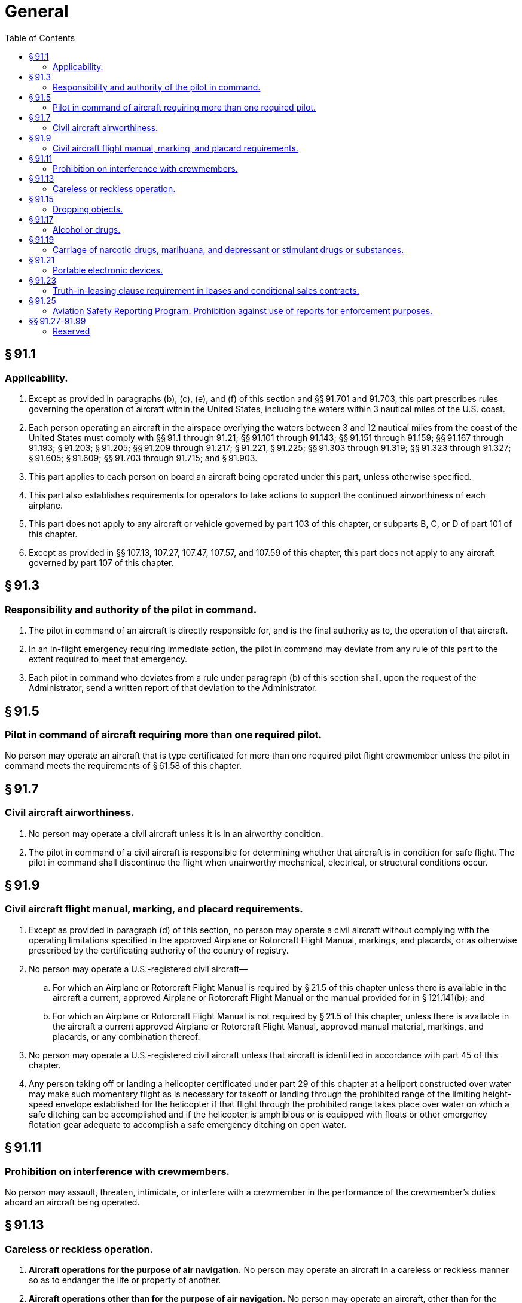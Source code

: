 # General
:toc:

## § 91.1

### Applicability.

. Except as provided in paragraphs (b), (c), (e), and (f) of this section and §§ 91.701 and 91.703, this part prescribes rules governing the operation of aircraft within the United States, including the waters within 3 nautical miles of the U.S. coast.
. Each person operating an aircraft in the airspace overlying the waters between 3 and 12 nautical miles from the coast of the United States must comply with §§ 91.1 through 91.21; §§ 91.101 through 91.143; §§ 91.151 through 91.159; §§ 91.167 through 91.193; § 91.203; § 91.205; §§ 91.209 through 91.217; § 91.221, § 91.225; §§ 91.303 through 91.319; §§ 91.323 through 91.327; § 91.605; § 91.609; §§ 91.703 through 91.715; and § 91.903.
. This part applies to each person on board an aircraft being operated under this part, unless otherwise specified.
. This part also establishes requirements for operators to take actions to support the continued airworthiness of each airplane.
. This part does not apply to any aircraft or vehicle governed by part 103 of this chapter, or subparts B, C, or D of part 101 of this chapter.
. Except as provided in §§ 107.13, 107.27, 107.47, 107.57, and 107.59 of this chapter, this part does not apply to any aircraft governed by part 107 of this chapter.

## § 91.3

### Responsibility and authority of the pilot in command.

. The pilot in command of an aircraft is directly responsible for, and is the final authority as to, the operation of that aircraft.
. In an in-flight emergency requiring immediate action, the pilot in command may deviate from any rule of this part to the extent required to meet that emergency.
. Each pilot in command who deviates from a rule under paragraph (b) of this section shall, upon the request of the Administrator, send a written report of that deviation to the Administrator.

## § 91.5

### Pilot in command of aircraft requiring more than one required pilot.

No person may operate an aircraft that is type certificated for more than one required pilot flight crewmember unless the pilot in command meets the requirements of § 61.58 of this chapter.

## § 91.7

### Civil aircraft airworthiness.

. No person may operate a civil aircraft unless it is in an airworthy condition.
. The pilot in command of a civil aircraft is responsible for determining whether that aircraft is in condition for safe flight. The pilot in command shall discontinue the flight when unairworthy mechanical, electrical, or structural conditions occur.

## § 91.9

### Civil aircraft flight manual, marking, and placard requirements.

. Except as provided in paragraph (d) of this section, no person may operate a civil aircraft without complying with the operating limitations specified in the approved Airplane or Rotorcraft Flight Manual, markings, and placards, or as otherwise prescribed by the certificating authority of the country of registry.
. No person may operate a U.S.-registered civil aircraft—
.. For which an Airplane or Rotorcraft Flight Manual is required by § 21.5 of this chapter unless there is available in the aircraft a current, approved Airplane or Rotorcraft Flight Manual or the manual provided for in § 121.141(b); and
.. For which an Airplane or Rotorcraft Flight Manual is not required by § 21.5 of this chapter, unless there is available in the aircraft a current approved Airplane or Rotorcraft Flight Manual, approved manual material, markings, and placards, or any combination thereof.
. No person may operate a U.S.-registered civil aircraft unless that aircraft is identified in accordance with part 45 of this chapter.
. Any person taking off or landing a helicopter certificated under part 29 of this chapter at a heliport constructed over water may make such momentary flight as is necessary for takeoff or landing through the prohibited range of the limiting height-speed envelope established for the helicopter if that flight through the prohibited range takes place over water on which a safe ditching can be accomplished and if the helicopter is amphibious or is equipped with floats or other emergency flotation gear adequate to accomplish a safe emergency ditching on open water.

## § 91.11

### Prohibition on interference with crewmembers.

No person may assault, threaten, intimidate, or interfere with a crewmember in the performance of the crewmember's duties aboard an aircraft being operated.

## § 91.13

### Careless or reckless operation.

. *Aircraft operations for the purpose of air navigation.* No person may operate an aircraft in a careless or reckless manner so as to endanger the life or property of another.
. *Aircraft operations other than for the purpose of air navigation.* No person may operate an aircraft, other than for the purpose of air navigation, on any part of the surface of an airport used by aircraft for air commerce (including areas used by those aircraft for receiving or discharging persons or cargo), in a careless or reckless manner so as to endanger the life or property of another.

## § 91.15

### Dropping objects.

No pilot in command of a civil aircraft may allow any object to be dropped from that aircraft in flight that creates a hazard to persons or property. However, this section does not prohibit the dropping of any object if reasonable precautions are taken to avoid injury or damage to persons or property.

## § 91.17

### Alcohol or drugs.

. No person may act or attempt to act as a crewmember of a civil aircraft—
.. Within 8 hours after the consumption of any alcoholic beverage;
.. While under the influence of alcohol;
.. While using any drug that affects the person's faculties in any way contrary to safety; or
.. While having an alcohol concentration of 0.04 or greater in a blood or breath specimen. Alcohol concentration means grams of alcohol per deciliter of blood or grams of alcohol per 210 liters of breath.
. Except in an emergency, no pilot of a civil aircraft may allow a person who appears to be intoxicated or who demonstrates by manner or physical indications that the individual is under the influence of drugs (except a medical patient under proper care) to be carried in that aircraft.
. A crewmember shall do the following:
.. On request of a law enforcement officer, submit to a test to indicate the alcohol concentration in the blood or breath, when—
... The law enforcement officer is authorized under State or local law to conduct the test or to have the test conducted; and
... The law enforcement officer is requesting submission to the test to investigate a suspected violation of State or local law governing the same or substantially similar conduct prohibited by paragraph (a)(1), (a)(2), or (a)(4) of this section.
.. Whenever the FAA has a reasonable basis to believe that a person may have violated paragraph (a)(1), (a)(2), or (a)(4) of this section, on request of the FAA, that person must furnish to the FAA the results, or authorize any clinic, hospital, or doctor, or other person to release to the FAA, the results of each test taken within 4 hours after acting or attempting to act as a crewmember that indicates an alcohol concentration in the blood or breath specimen.
. Whenever the Administrator has a reasonable basis to believe that a person may have violated paragraph (a)(3) of this section, that person shall, upon request by the Administrator, furnish the Administrator, or authorize any clinic, hospital, doctor, or other person to release to the Administrator, the results of each test taken within 4 hours after acting or attempting to act as a crewmember that indicates the presence of any drugs in the body.
              
. Any test information obtained by the Administrator under paragraph (c) or (d) of this section may be evaluated in determining a person's qualifications for any airman certificate or possible violations of this chapter and may be used as evidence in any legal proceeding under section 602, 609, or 901 of the Federal Aviation Act of 1958.

## § 91.19

### Carriage of narcotic drugs, marihuana, and depressant or stimulant drugs or substances.

. Except as provided in paragraph (b) of this section, no person may operate a civil aircraft within the United States with knowledge that narcotic drugs, marihuana, and depressant or stimulant drugs or substances as defined in Federal or State statutes are carried in the aircraft.
. Paragraph (a) of this section does not apply to any carriage of narcotic drugs, marihuana, and depressant or stimulant drugs or substances authorized by or under any Federal or State statute or by any Federal or State agency.

## § 91.21

### Portable electronic devices.

. Except as provided in paragraph (b) of this section, no person may operate, nor may any operator or pilot in command of an aircraft allow the operation of, any portable electronic device on any of the following U.S.-registered civil aircraft:
.. Aircraft operated by a holder of an air carrier operating certificate or an operating certificate; or
.. Any other aircraft while it is operated under IFR.
. Paragraph (a) of this section does not apply to—
.. Portable voice recorders;
.. Hearing aids;
.. Heart pacemakers;
.. Electric shavers; or
.. Any other portable electronic device that the operator of the aircraft has determined will not cause interference with the navigation or communication system of the aircraft on which it is to be used.
. In the case of an aircraft operated by a holder of an air carrier operating certificate or an operating certificate, the determination required by paragraph (b)(5) of this section shall be made by that operator of the aircraft on which the particular device is to be used. In the case of other aircraft, the determination may be made by the pilot in command or other operator of the aircraft.

## § 91.23

### Truth-in-leasing clause requirement in leases and conditional sales contracts.

. Except as provided in paragraph (b) of this section, the parties to a lease or contract of conditional sale involving a U.S.-registered large civil aircraft and entered into after January 2, 1973, shall execute a written lease or contract and include therein a written truth-in-leasing clause as a concluding paragraph in large print, immediately preceding the space for the signature of the parties, which contains the following with respect to each such aircraft:
.. Identification of the Federal Aviation Regulations under which the aircraft has been maintained and inspected during the 12 months preceding the execution of the lease or contract of conditional sale, and certification by the parties thereto regarding the aircraft's status of compliance with applicable maintenance and inspection requirements in this part for the operation to be conducted under the lease or contract of conditional sale.
.. The name and address (printed or typed) and the signature of the person responsible for operational control of the aircraft under the lease or contract of conditional sale, and certification that each person understands that person's responsibilities for compliance with applicable Federal Aviation Regulations.
.. A statement that an explanation of factors bearing on operational control and pertinent Federal Aviation Regulations can be obtained from the nearest FAA Flight Standards district office.
. The requirements of paragraph (a) of this section do not apply—
.. To a lease or contract of conditional sale when—
              
... The party to whom the aircraft is furnished is a foreign air carrier or certificate holder under part 121, 125, 135, or 141 of this chapter, or
... The party furnishing the aircraft is a foreign air carrier or a person operating under part 121, 125, and 141 of this chapter, or a person operating under part 135 of this chapter having authority to engage in on-demand operations with large aircraft.
.. To a contract of conditional sale, when the aircraft involved has not been registered anywhere prior to the execution of the contract, except as a new aircraft under a dealer's aircraft registration certificate issued in accordance with § 47.61 of this chapter.
. No person may operate a large civil aircraft of U.S. registry that is subject to a lease or contract of conditional sale to which paragraph (a) of this section applies, unless—
.. The lessee or conditional buyer, or the registered owner if the lessee is not a citizen of the United States, has mailed a copy of the lease or contract that complies with the requirements of paragraph (a) of this section, within 24 hours of its execution, to the Aircraft Registration Branch, Attn: Technical Section, P.O. Box 25724, Oklahoma City, OK 73125;
.. A copy of the lease or contract that complies with the requirements of paragraph (a) of this section is carried in the aircraft. The copy of the lease or contract shall be made available for review upon request by the Administrator, and
.. The lessee or conditional buyer, or the registered owner if the lessee is not a citizen of the United States, has notified by telephone or in person the FAA Flight Standards district office nearest the airport where the flight will originate. Unless otherwise authorized by that office, the notification shall be given at least 48 hours before takeoff in the case of the first flight of that aircraft under that lease or contract and inform the FAA of—
... The location of the airport of departure;
... The departure time; and
... The registration number of the aircraft involved.
. The copy of the lease or contract furnished to the FAA under paragraph (c) of this section is commercial or financial information obtained from a person. It is, therefore, privileged and confidential and will not be made available by the FAA for public inspection or copying under 5 U.S.C. 552(b)(4) unless recorded with the FAA under part 49 of this chapter.
. For the purpose of this section, a lease means any agreement by a person to furnish an aircraft to another person for compensation or hire, whether with or without flight crewmembers, other than an agreement for the sale of an aircraft and a contract of conditional sale under section 101 of the Federal Aviation Act of 1958. The person furnishing the aircraft is referred to as the lessor, and the person to whom it is furnished the lessee.

## § 91.25

### Aviation Safety Reporting Program: Prohibition against use of reports for enforcement purposes.

The Administrator of the FAA will not use reports submitted to the National Aeronautics and Space Administration under the Aviation Safety Reporting Program (or information derived therefrom) in any enforcement action except information concerning accidents or criminal offenses which are wholly excluded from the Program.

## §§ 91.27-91.99

### Reserved

